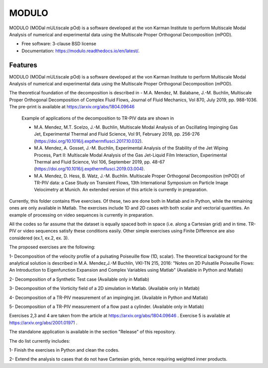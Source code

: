 ======
MODULO
======

.. image:: https://readthedocs.org/projects/modulo/badge/?version=latest

MODULO (MODal mULtiscale pOd) is a software developed at the von Karman Institute to perform Multiscale Modal Analysis of numerical and experimental data using the Multiscale Proper Orthogonal Decomposition (mPOD).

* Free software: 3-clause BSD license
* Documentation: 	https://modulo.readthedocs.io/en/latest/.

Features
--------

MODULO (MODal mULtiscale pOd) is a software developed at the von Karman Institute to perform Multiscale Modal Analysis of numerical and experimental data using the Multiscale Proper Orthogonal Decomposition (mPOD).

The theoretical foundation of the decomposition is described in
- M.A. Mendez, M. Balabane, J.-M. Buchlin, Multiscale Proper Orthogonal Decomposition of Complex Fluid Flows, Journal of Fluid Mechanics, Vol 870, July 2019, pp. 988-1036. The pre-print is available at https://arxiv.org/abs/1804.09646

 Example of applications of the decomposition to TR-PIV data are shown in

 -  M.A. Mendez, M.T. Scelzo, J.-M. Buchlin, Multiscale Modal Analysis of an Oscillating Impinging Gas Jet, Experimental Thermal and Fluid Science, Vol 91, February 2018, pp. 256-276 (https://doi.org/10.1016/j.expthermflusci.2017.10.032).
 -  M.A. Mendez, A. Gosset, J.-M. Buchlin, Experimental Analysis of the Stability of the Jet Wiping Process, Part II: Multiscale Modal Analysis of the Gas Jet-Liquid Film Interaction, Experimental Thermal and Fluid Science, Vol 106, September 2019, pp. 48-67 (https://doi.org/10.1016/j.expthermflusci.2019.03.004).
 - M.A. Mendez, D. Hess, B. Watz, J.-M. Buchlin.  Multiscale Proper Orthogonal Decomposition (mPOD) of TR-PIV data: a Case Study on Transient Flows, 13th International Symposium on Particle Image Velocimetry at Munich. An extended version of this article is currently in preparation.

Currently, this folder contains ffive exercises. Of these, two are done both in Matlab and in Python, while the remaining ones are only available in Matlab. The exercises include 1D and 2D cases with both scalar and vectorial quantities.
An example of processing on video sequences is currently in preparation.

All the codes so far assume that the dataset is equally spaced both in space (i.e. along a Cartesian grid) and in time.
TR-PIV or video sequences satisfy these conditions easily. Other simple exercises using Finite Difference are also considered (ex.1, ex.2, ex. 3).

The proposed exercises are the following:

1- Decomposition of the velocity profile of a pulsating Poiseuille flow (1D, scalar). The theoretical background for the analytical solution is described in M.A. Mendez,J.-M Buchlin, VKI-TN 215, 2016: "Notes on 2D Pulsatile Poiseuille Flows: An Introduction to Eigenfunction Expansion and Complex Variables using Matlab"
(Available in Python and Matlab)

2- Decomposition of a Synthetic Test case
(Available only in Matlab)

3- Decomposition of the Vorticity field of a 2D simulation in Matlab.
(Available only in Matlab)

4- Decomposition of a TR-PIV measurement of an impinging jet.
(Available in Python and Matlab)

5- Decomposition of a TR-PIV measurement of a flow past a cylinder.
(Available only in Matlab)

Exercises 2,3 and 4 are taken from the article at https://arxiv.org/abs/1804.09646 .
Exercise 5 is available at https://arxiv.org/abs/2001.01971 .

The standalone application is available in the section "Release" of this repository.

The do list currently includes:

1- Finish the exercises in Python and clean the codes.

2- Extend the analysis to cases that do not have Cartesian grids, hence requiring weighted inner products.

